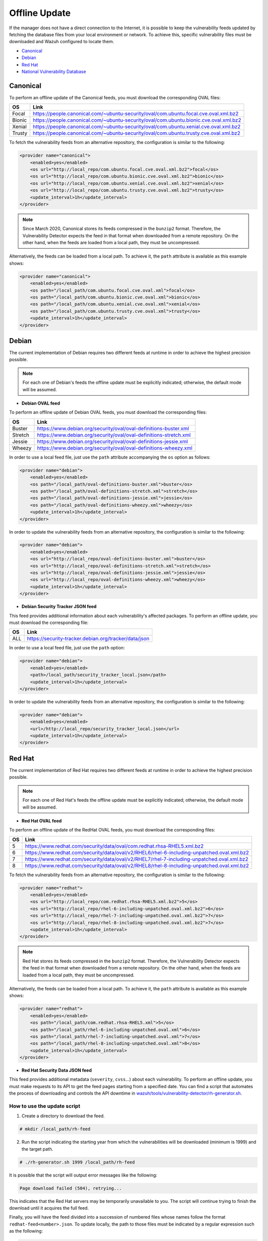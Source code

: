 .. Copyright (C) 2020 Wazuh, Inc.

.. vu_offline_update:

Offline Update
==============

If the manager does not have a direct connection to the Internet, it is possible to keep the vulnerability feeds updated by fetching the database files from your local environment or network. To achieve this, specific vulnerability files must be downloaded and Wazuh configured to locate them.

- `Canonical`_
- `Debian`_
- `Red Hat`_
- `National Vulnerability Database`_


Canonical
^^^^^^^^^

To perform an offline update of the Canonical feeds, you must download the corresponding OVAL files:

+------------+--------------------------------------------------------------------------------------------+
| OS         | Link                                                                                       |
+============+============================================================================================+
| Focal      | `<https://people.canonical.com/~ubuntu-security/oval/com.ubuntu.focal.cve.oval.xml.bz2>`_  |
+------------+--------------------------------------------------------------------------------------------+
| Bionic     | `<https://people.canonical.com/~ubuntu-security/oval/com.ubuntu.bionic.cve.oval.xml.bz2>`_ |
+------------+--------------------------------------------------------------------------------------------+
| Xenial     | `<https://people.canonical.com/~ubuntu-security/oval/com.ubuntu.xenial.cve.oval.xml.bz2>`_ |
+------------+--------------------------------------------------------------------------------------------+
| Trusty     | `<https://people.canonical.com/~ubuntu-security/oval/com.ubuntu.trusty.cve.oval.xml.bz2>`_ |
+------------+--------------------------------------------------------------------------------------------+

To fetch the vulnerability feeds from an alternative repository, the configuration is similar to the following:

.. code-block:: xml

    <provider name="canonical">
        <enabled>yes</enabled>
        <os url="http://local_repo/com.ubuntu.focal.cve.oval.xml.bz2">focal</os>
        <os url="http://local_repo/com.ubuntu.bionic.cve.oval.xml.bz2">bionic</os>
        <os url="http://local_repo/com.ubuntu.xenial.cve.oval.xml.bz2">xenial</os>
        <os url="http://local_repo/com.ubuntu.trusty.cve.oval.xml.bz2">trusty</os>
        <update_interval>1h</update_interval>
    </provider>

.. note::
    Since March 2020, Canonical stores its feeds compressed in the ``bunzip2`` format. Therefore, the Vulnerability Detector expects the feed in that format when downloaded from a remote repository. On the other hand, when the feeds are loaded from a local path, they must be uncompressed.

Alternatively, the feeds can be loaded from a local path. To achieve it, the ``path`` attribute is available as this example shows:

.. code-block:: xml

    <provider name="canonical">
        <enabled>yes</enabled>
        <os path="/local_path/com.ubuntu.focal.cve.oval.xml">focal</os>
        <os path="/local_path/com.ubuntu.bionic.cve.oval.xml">bionic</os>
        <os path="/local_path/com.ubuntu.xenial.cve.oval.xml">xenial</os>
        <os path="/local_path/com.ubuntu.trusty.cve.oval.xml">trusty</os>
        <update_interval>1h</update_interval>
    </provider>

Debian
^^^^^^
The current implementation of Debian requires two different feeds at runtime in order to achieve the highest precision possible.

.. note:: 
    For each one of Debian's feeds the offline update must be explicitly indicated; otherwise, the default mode will be assumed.

- **Debian OVAL feed**

To perform an offline update of Debian OVAL feeds, you must download the corresponding files:

+------------+--------------------------------------------------------------------------------------------+
| OS         | Link                                                                                       |
+============+============================================================================================+
| Buster     | `<https://www.debian.org/security/oval/oval-definitions-buster.xml>`_                      |
+------------+--------------------------------------------------------------------------------------------+
| Stretch    | `<https://www.debian.org/security/oval/oval-definitions-stretch.xml>`_                     |
+------------+--------------------------------------------------------------------------------------------+
| Jessie     | `<https://www.debian.org/security/oval/oval-definitions-jessie.xml>`_                      |
+------------+--------------------------------------------------------------------------------------------+
| Wheezy     | `<https://www.debian.org/security/oval/oval-definitions-wheezy.xml>`_                      |
+------------+--------------------------------------------------------------------------------------------+

In order to use a local feed file, just use the ``path`` attribute accompanying the ``os`` option as follows:

.. code-block:: xml

    <provider name="debian">
        <enabled>yes</enabled>
        <os path="/local_path/oval-definitions-buster.xml">buster</os>
        <os path="/local_path/oval-definitions-stretch.xml">stretch</os>
        <os path="/local_path/oval-definitions-jessie.xml">jessie</os>
        <os path="/local_path/oval-definitions-wheezy.xml">wheezy</os>
        <update_interval>1h</update_interval>
    </provider>

In order to update the vulnerability feeds from an alternative repository, the configuration is similar to the following:

.. code-block:: xml

    <provider name="debian">
        <enabled>yes</enabled>
        <os url="http://local_repo/oval-definitions-buster.xml">buster</os>
        <os url="http://local_repo/oval-definitions-stretch.xml">stretch</os>
        <os url="http://local_repo/oval-definitions-jessie.xml">jessie</os>
        <os url="http://local_repo/oval-definitions-wheezy.xml">wheezy</os>
        <update_interval>1h</update_interval>
    </provider>

- **Debian Security Tracker JSON feed**

This feed provides additional information about each vulnerability's affected packages. To perform an offline update, you must download the corresponding file:

+------------+--------------------------------------------------------------------------------------------+
| OS         | Link                                                                                       |
+============+============================================================================================+
| ALL        | `<https://security-tracker.debian.org/tracker/data/json>`_                                 |
+------------+--------------------------------------------------------------------------------------------+

In order to use a local feed file, just use the ``path`` option:

.. code-block:: xml

    <provider name="debian">
        <enabled>yes</enabled>
        <path>/local_path/security_tracker_local.json</path>
        <update_interval>1h</update_interval>
    </provider>

In order to update the vulnerability feeds from an alternative repository, the configuration is similar to the following:

.. code-block:: xml

    <provider name="debian">
        <enabled>yes</enabled>
        <url>/http://local_repo/security_tracker_local.json</url>
        <update_interval>1h</update_interval>
    </provider>

Red Hat
^^^^^^^
The current implementation of Red Hat requires two different feeds at runtime in order to achieve the highest precision possible.

.. note:: 
    For each one of Red Hat's feeds the offline update must be explicitly indicated; otherwise, the default mode will be assumed.

- **Red Hat OVAL feed**

To perform an offline update of the RedHat OVAL feeds, you must download the corresponding files:

+------------+----------------------------------------------------------------------------------------------------+
| OS         | Link                                                                                               |
+============+====================================================================================================+
| 5          | `<https://www.redhat.com/security/data/oval/com.redhat.rhsa-RHEL5.xml.bz2>`_                       |
+------------+----------------------------------------------------------------------------------------------------+
| 6          | `<https://www.redhat.com/security/data/oval/v2/RHEL6/rhel-6-including-unpatched.oval.xml.bz2>`_    |
+------------+----------------------------------------------------------------------------------------------------+
| 7          | `<https://www.redhat.com/security/data/oval/v2/RHEL7/rhel-7-including-unpatched.oval.xml.bz2>`_    |
+------------+----------------------------------------------------------------------------------------------------+
| 8          | `<https://www.redhat.com/security/data/oval/v2/RHEL8/rhel-8-including-unpatched.oval.xml.bz2>`_    |
+------------+----------------------------------------------------------------------------------------------------+

To fetch the vulnerability feeds from an alternative repository, the configuration is similar to the following:

.. code-block:: xml

    <provider name="redhat">
        <enabled>yes</enabled>
        <os url="http://local_repo/com.redhat.rhsa-RHEL5.xml.bz2">5</os>
        <os url="http://local_repo/rhel-6-including-unpatched.oval.xml.bz2">6</os>
        <os url="http://local_repo/rhel-7-including-unpatched.oval.xml.bz2">7</os>
        <os url="http://local_repo/rhel-8-including-unpatched.oval.xml.bz2">7</os>
        <update_interval>1h</update_interval>
    </provider>

.. note::
    Red Hat stores its feeds compressed in the ``bunzip2`` format. Therefore, the Vulnerability Detector expects the feed in that format when downloaded from a remote repository. On the other hand, when the feeds are loaded from a local path, they must be uncompressed.

Alternatively, the feeds can be loaded from a local path. To achieve it, the ``path`` attribute is available as this example shows:

.. code-block:: xml

    <provider name="redhat">
        <enabled>yes</enabled>
        <os path="/local_path/com.redhat.rhsa-RHEL5.xml">5</os>
        <os path="/local_path/rhel-6-including-unpatched.oval.xml">6</os>
        <os path="/local_path/rhel-7-including-unpatched.oval.xml">7</os>
        <os path="/local_path/rhel-8-including-unpatched.oval.xml">8</os>
        <update_interval>1h</update_interval>
    </provider>

- **Red Hat Security Data JSON feed**

This feed provides additional metadata (``severity``, ``cvss``...) about each vulnerability. To perform an offline update, you must make requests to its API to get the feed pages starting from a specified date.
You can find a script that automates the process of downloading and controls the API downtime in `wazuh/tools/vulnerability-detector/rh-generator.sh <https://github.com/wazuh/wazuh/blob/3.11/tools/vulnerability-detector/rh-generator.sh>`_.

How to use the update script
----------------------------

1) Create a directory to download the feed.

.. code-block:: console

  # mkdir /local_path/rh-feed

2) Run the script indicating the starting year from which the vulnerabilities will be downloaded (minimum is 1999) and the target path.

.. code-block:: console

  # ./rh-generator.sh 1999 /local_path/rh-feed

It is possible that the script will output error messages like the following:


.. code-block:: none
    :class: output

    Page download failed (504), retrying...

This indicates that the Red Hat servers may be temporarily unavailable to you. The script will continue trying to finish the download until it acquires the full feed.

Finally, you will have the feed divided into a succession of numbered files whose names follow the format ``redhat-feed<number>.json``. To update locally, the path to those files must be indicated by a regular expression such as the following:

.. code-block:: xml

    <provider name="redhat">
        <enabled>yes</enabled>
        <path>/local_path/rh-feed/redhat-feed.*json$</path>
        <update_interval>1h</update_interval>
    </provider>

If you want to upload these files to a local server, they must follow the same numerical sequence in the link and indicate their position with the ``[-]`` tag helped by the ``start`` and ``end`` attributes to indicate the numerical range. For example, if the previous script has returned 15 files, the configuration would look like this:

.. code-block:: xml

    <provider name="redhat">
        <enabled>yes</enabled>
        <url start="1" end="15">http://local_repo/rh-feed/redhat-feed[-].json</url>
        <update_interval>1h</update_interval>
    </provider>

National Vulnerability Database
^^^^^^^^^^^^^^^^^^^^^^^^^^^^^^^

To perform an offline update of the National Vulnerability Database, you must make requests to its feed from the desired date.
You can find a script that automates the process of downloading and controls the server downtime in `wazuh/tools/vulnerability-detector/nvd-generator.sh <https://github.com/wazuh/wazuh/blob/v|WAZUH_LATEST|/tools/vulnerability-detector/nvd-generator.sh>`_.

How to use the the update script
--------------------------------

1) Create a directory to download the feed.

.. code-block:: console

  # mkdir /local_path/nvd-feed

2) Run the script indicating the starting year from which the vulnerabilities will be downloaded (minimum is 2002) and the target path.

.. code-block:: console

  # nvd-generator.sh 2002 /local_path/nvd-feed

It is possible that the script will output error messages like the following:


.. code-block:: none
    :class: output

    Page download failed (504), retrying...

This indicates that the National Vulnerability Database servers may be temporarily unavailable to you. The script will continue trying to finish the download until it acquires the full feed.

Finally, you will have the feed divided into a succession of numbered files whose name follows format ``nvd-feed<number>.json.gz``. Those files are compressed and should be extracted. To update locally, the path to those files must be indicated by a regular expression as such:

.. code-block:: xml

    <provider name="nvd">
        <enabled>yes</enabled>
        <path>/local_path/nvd-feed.*json$</path>
        <update_interval>1h</update_interval>
    </provider>


If you want to upload these files to a local server, they must follow the same numerical sequence in the link and indicate their position with the ``[-]`` tag helped by the ``start`` and ``end`` attributes to indicate the numerical range. For example, if you have the files from 2015 to 2020, the configuration would look like this:

.. code-block:: xml

    <provider name="nvd">
        <enabled>yes</enabled>
        <url start="2015" end="2019">http://local_repo/nvd-feed[-].json.gz</url>
        <update_interval>1h</update_interval>
    </provider>
